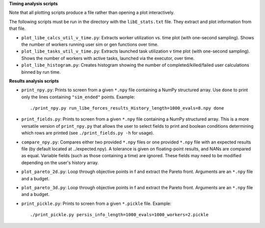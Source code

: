 **Timing analysis scripts**

Note that all plotting scripts produce a file rather than opening a plot
interactively.

The following scripts must be run in the directory with the ``libE_stats.txt``
file. They extract and plot information from that file.

* ``plot_libe_calcs_util_v_time.py``: Extracts worker utilization vs. time plot
  (with one-second sampling). Shows the number of workers running user sim or
  gen functions over time.

* ``plot_libe_tasks_util_v_time.py``: Extracts launched task utilization v time
  plot (with one-second sampling). Shows the number of workers with active
  tasks, launched via the executor, over time.

* ``plot_libe_histogram.py``: Creates histogram showing the number of
  completed/killed/failed user calculations binned by run time.

**Results analysis scripts**

* ``print_npy.py``: Prints to screen from a given ``*.npy`` file containing a
  NumPy structured array. Use ``done`` to print only the lines containing
  ``"sim_ended"`` points. Example::

    ./print_npy.py run_libe_forces_results_History_length=1000_evals=8.npy done

* ``print_fields.py``: Prints to screen from a given ``*.npy`` file containing
  a NumPy structured array. This is a more versatile version of ``print_npy.py``
  that allows the user to select fields to print and boolean conditions determining
  which rows are printed (see ``./print_fields.py -h`` for usage).

* ``compare_npy.py``: Compares either two provided ``*.npy`` files or one
  provided ``*.npy`` file with an expected results file (by default located at
  ../expected.npy). A tolerance is given on floating-point results, and NANs are
  compared as equal. Variable fields (such as those containing a time) are
  ignored. These fields may need to be modified depending on the user's history
  array.

* ``plot_pareto_2d.py``: Loop through objective points in f and extract the Pareto
  front. Arguments are an ``*.npy`` file and a budget.

* ``plot_pareto_3d.py``: Loop through objective points in f and extract the Pareto
  front. Arguments are an ``*.npy`` file and a budget.

* ``print_pickle.py``: Prints to screen from a given ``*.pickle`` file. Example::

    ./print_pickle.py persis_info_length=1000_evals=1000_workers=2.pickle
